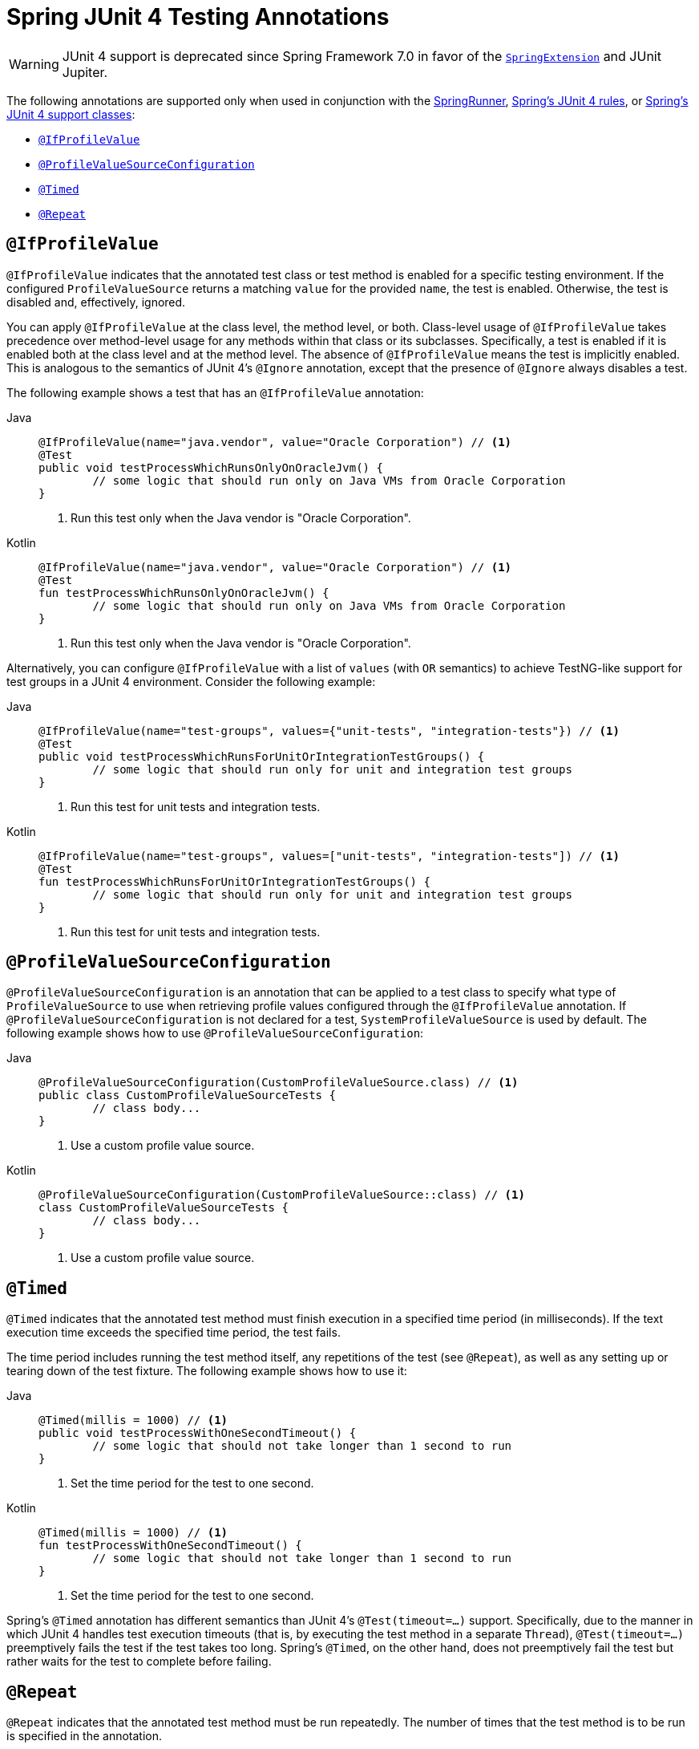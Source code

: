 [[integration-testing-annotations-junit4]]
= Spring JUnit 4 Testing Annotations

[WARNING]
====
JUnit 4 support is deprecated since Spring Framework 7.0 in favor of the
xref:testing/testcontext-framework/support-classes.adoc#testcontext-junit-jupiter-extension[`SpringExtension`]
and JUnit Jupiter.
====

The following annotations are supported only when used in conjunction with the
xref:testing/testcontext-framework/support-classes.adoc#testcontext-junit4-runner[SpringRunner],
xref:testing/testcontext-framework/support-classes.adoc#testcontext-junit4-rules[Spring's JUnit 4 rules], or
xref:testing/testcontext-framework/support-classes.adoc#testcontext-support-classes-junit4[Spring's JUnit 4 support classes]:

* xref:testing/annotations/integration-junit4.adoc#integration-testing-annotations-junit4-ifprofilevalue[`@IfProfileValue`]
* xref:testing/annotations/integration-junit4.adoc#integration-testing-annotations-junit4-profilevaluesourceconfiguration[`@ProfileValueSourceConfiguration`]
* xref:testing/annotations/integration-junit4.adoc#integration-testing-annotations-junit4-timed[`@Timed`]
* xref:testing/annotations/integration-junit4.adoc#integration-testing-annotations-junit4-repeat[`@Repeat`]

[[integration-testing-annotations-junit4-ifprofilevalue]]
== `@IfProfileValue`

`@IfProfileValue` indicates that the annotated test class or test method is enabled for a
specific testing environment. If the configured `ProfileValueSource` returns a matching
`value` for the provided `name`, the test is enabled. Otherwise, the test is disabled
and, effectively, ignored.

You can apply `@IfProfileValue` at the class level, the method level, or both.
Class-level usage of `@IfProfileValue` takes precedence over method-level usage for any
methods within that class or its subclasses. Specifically, a test is enabled if it is
enabled both at the class level and at the method level. The absence of `@IfProfileValue`
means the test is implicitly enabled. This is analogous to the semantics of JUnit 4's
`@Ignore` annotation, except that the presence of `@Ignore` always disables a test.

The following example shows a test that has an `@IfProfileValue` annotation:

[tabs]
======
Java::
+
[source,java,indent=0,subs="verbatim,quotes"]
----
	@IfProfileValue(name="java.vendor", value="Oracle Corporation") // <1>
	@Test
	public void testProcessWhichRunsOnlyOnOracleJvm() {
		// some logic that should run only on Java VMs from Oracle Corporation
	}
----
<1> Run this test only when the Java vendor is "Oracle Corporation".

Kotlin::
+
[source,kotlin,indent=0,subs="verbatim,quotes"]
----
	@IfProfileValue(name="java.vendor", value="Oracle Corporation") // <1>
	@Test
	fun testProcessWhichRunsOnlyOnOracleJvm() {
		// some logic that should run only on Java VMs from Oracle Corporation
	}
----
<1> Run this test only when the Java vendor is "Oracle Corporation".
======


Alternatively, you can configure `@IfProfileValue` with a list of `values` (with `OR`
semantics) to achieve TestNG-like support for test groups in a JUnit 4 environment.
Consider the following example:

[tabs]
======
Java::
+
[source,java,indent=0,subs="verbatim,quotes"]
----
	@IfProfileValue(name="test-groups", values={"unit-tests", "integration-tests"}) // <1>
	@Test
	public void testProcessWhichRunsForUnitOrIntegrationTestGroups() {
		// some logic that should run only for unit and integration test groups
	}
----
<1> Run this test for unit tests and integration tests.

Kotlin::
+
[source,kotlin,indent=0,subs="verbatim,quotes"]
----
	@IfProfileValue(name="test-groups", values=["unit-tests", "integration-tests"]) // <1>
	@Test
	fun testProcessWhichRunsForUnitOrIntegrationTestGroups() {
		// some logic that should run only for unit and integration test groups
	}
----
<1> Run this test for unit tests and integration tests.
======


[[integration-testing-annotations-junit4-profilevaluesourceconfiguration]]
== `@ProfileValueSourceConfiguration`

`@ProfileValueSourceConfiguration` is an annotation that can be applied to a test class
to specify what type of `ProfileValueSource` to use when retrieving profile values
configured through the `@IfProfileValue` annotation. If
`@ProfileValueSourceConfiguration` is not declared for a test, `SystemProfileValueSource`
is used by default. The following example shows how to use
`@ProfileValueSourceConfiguration`:

[tabs]
======
Java::
+
[source,java,indent=0,subs="verbatim,quotes"]
----
	@ProfileValueSourceConfiguration(CustomProfileValueSource.class) // <1>
	public class CustomProfileValueSourceTests {
		// class body...
	}
----
<1> Use a custom profile value source.

Kotlin::
+
[source,kotlin,indent=0,subs="verbatim,quotes"]
----
	@ProfileValueSourceConfiguration(CustomProfileValueSource::class) // <1>
	class CustomProfileValueSourceTests {
		// class body...
	}
----
<1> Use a custom profile value source.
======


[[integration-testing-annotations-junit4-timed]]
== `@Timed`

`@Timed` indicates that the annotated test method must finish execution in a specified
time period (in milliseconds). If the text execution time exceeds the specified time
period, the test fails.

The time period includes running the test method itself, any repetitions of the test (see
`@Repeat`), as well as any setting up or tearing down of the test fixture. The following
example shows how to use it:

[tabs]
======
Java::
+
[source,java,indent=0,subs="verbatim,quotes"]
----
	@Timed(millis = 1000) // <1>
	public void testProcessWithOneSecondTimeout() {
		// some logic that should not take longer than 1 second to run
	}
----
<1> Set the time period for the test to one second.

Kotlin::
+
[source,kotlin,indent=0,subs="verbatim,quotes"]
----
	@Timed(millis = 1000) // <1>
	fun testProcessWithOneSecondTimeout() {
		// some logic that should not take longer than 1 second to run
	}
----
<1> Set the time period for the test to one second.
======


Spring's `@Timed` annotation has different semantics than JUnit 4's `@Test(timeout=...)`
support. Specifically, due to the manner in which JUnit 4 handles test execution timeouts
(that is, by executing the test method in a separate `Thread`), `@Test(timeout=...)`
preemptively fails the test if the test takes too long. Spring's `@Timed`, on the other
hand, does not preemptively fail the test but rather waits for the test to complete
before failing.

[[integration-testing-annotations-junit4-repeat]]
== `@Repeat`

`@Repeat` indicates that the annotated test method must be run repeatedly. The number of
times that the test method is to be run is specified in the annotation.

The scope of execution to be repeated includes execution of the test method itself as
well as any setting up or tearing down of the test fixture. When used with the
xref:testing/testcontext-framework/support-classes.adoc#testcontext-junit4-rules[`SpringMethodRule`], the scope additionally includes
preparation of the test instance by `TestExecutionListener` implementations. The
following example shows how to use the `@Repeat` annotation:

[tabs]
======
Java::
+
[source,java,indent=0,subs="verbatim,quotes"]
----
	@Repeat(10) // <1>
	@Test
	public void testProcessRepeatedly() {
		// ...
	}
----
<1> Repeat this test ten times.

Kotlin::
+
[source,kotlin,indent=0,subs="verbatim,quotes"]
----
	@Repeat(10) // <1>
	@Test
	fun testProcessRepeatedly() {
		// ...
	}
----
<1> Repeat this test ten times.
======
